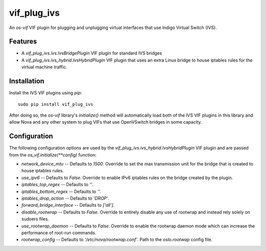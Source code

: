 ============
vif_plug_ivs
============

An `os-vif` VIF plugin for plugging and unplugging virtual interfaces that use
Indigo Virtual Switch (IVS).

Features
--------

* A `vif_plug_ivs.ivs.IvsBridgePlugin` VIF plugin for standard IVS bridges
* A `vif_plug_ivs.ivs_hybrid.IvsHybridPlugin` VIF plugin that uses an extra
  Linux bridge to house iptables rules for the virtual machine traffic.

Installation
------------

Install the IVS VIF plugins using `pip`::

    sudo pip install vif_plug_ivs

After doing so, the `os-vif` library's `initialize()` method will automatically
load both of the IVS VIF plugins in this library and allow Nova and any other
system to plug VIFs that use OpenVSwitch bridges in some capacity.

Configuration
-------------

The following configuration options are used by the
`vif_plug_ivs.ivs_hybrid.IvsHybridPlugin` VIF plugin and are passed from the
`os_vif.initialize(**config)` function:

* `network_device_mtu` -- Defaults to `1500`. Override to set the max
  transmission unit for the bridge that is created to house iptables rules.
* `use_ipv6` -- Defaults to `False`. Override to enable IPv6 iptables rules on
  the bridge created by the plugin.
* `iptables_top_regex` -- Defaults to `''`.
* `iptables_bottom_regex` -- Defaults to `''`.
* `iptables_drop_action` -- Defaults to `'DROP'`.
* `forward_bridge_interface` -- Defaults to `['all']`.
* `disable_rootwrap` -- Defaults to `False`. Override to entirely disable any
  use of rootwrap and instead rely solely on sudoers files.
* `use_rootwrap_daemon` -- Defaults to `False`. Override to enable the rootwrap
  daemon mode which can increase the performance of root-run commands.
* `rootwrap_config` -- Defaults to `'/etc/nova/rootwrap.conf'`. Path to the
  `oslo.rootwap` config file.
